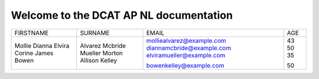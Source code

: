 Welcome to the DCAT AP NL documentation
=======================================

+-----------+---------+---------------------------+-----+
| FIRSTNAME | SURNAME |           EMAIL           | AGE |
+-----------+---------+---------------------------+-----+
| Mollie    | Alvarez | molliealvarez@example.com |     |
| Dianna    | Mcbride | diannamcbride@example.com | 43  |
| Elvira    | Mueller | elviramueller@example.com | 50  |
| Corine    | Morton  |                           | 35  |
| James     | Allison |                           |     |
| Bowen     | Kelley  | bowenkelley@example.com   | 50  |
+-----------+---------+---------------------------+-----+